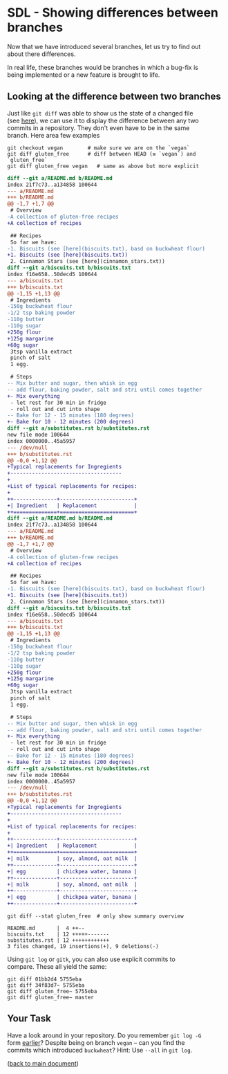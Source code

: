 #+OPTIONS: <:nil d:nil timestamp:t ^:nil tags:nil toc:nil num:nil \n:t
#+STARTUP: fninline inlineimages showall

* SDL - Showing differences between branches

Now that we have introduced several branches, let us try to find out
about there differences.

In real life, these branches would be branches in which a bug-fix is
being implemented or a new feature is brought to life.

** Looking at the difference between two branches
Just like ~git diff~ was able to show us the state of a changed file
(see [[file:sdl_02.01.org::*Examine the State of the Changed File][here]]), we can use it to display the difference between any two
commits in a repository. They don't even have to be in the same
branch. Here area few examples

#+begin_src shell-script
  git checkout vegan        # make sure we are on the `vegan`
  git diff gluten_free      # diff between HEAD (≡ `vegan`) and `gluten_free`
  git diff gluten_free vegan   # same as above but more explicit
#+end_src
#+begin_src diff
diff --git a/README.md b/README.md
index 21f7c73..a134858 100644
--- a/README.md
+++ b/README.md
@@ -1,7 +1,7 @@
 # Overview
-A collection of gluten-free recipes
+A collection of recipes

 ## Recipes
 So far we have:
-1. Biscuits (see [here](biscuits.txt), basd on buckwheat flour)
+1. Biscuits (see [here](biscuits.txt))
 2. Cinnamon Stars (see [here](cinnamon_stars.txt))
diff --git a/biscuits.txt b/biscuits.txt
index f16e658..50decd5 100644
--- a/biscuits.txt
+++ b/biscuits.txt
@@ -1,15 +1,13 @@
 # Ingredients
-150g buckwheat flour
-1/2 tsp baking powder
-110g butter
-110g sugar
+250g flour
+125g margarine
+60g sugar
 3tsp vanilla extract
 pinch of salt
 1 egg.

 # Steps
-- Mix butter and sugar, then whisk in egg
-- add flour, baking powder, salt and stri until comes together
+- Mix everything
 - let rest for 30 min in fridge
 - roll out and cut into shape
-- Bake for 12 - 15 minutes (180 degrees)
+- Bake for 10 - 12 minutes (200 degrees)
diff --git a/substitutes.rst b/substitutes.rst
new file mode 100644
index 0000000..45a5957
--- /dev/null
+++ b/substitutes.rst
@@ -0,0 +1,12 @@
+Typical replacements for Ingregients
+------------------------------------
+
+List of typical replacements for recipes:
+
++--------------+------------------------+
+| Ingredient   | Replacement            |
++==============+========================+
diff --git a/README.md b/README.md
index 21f7c73..a134858 100644
--- a/README.md
+++ b/README.md
@@ -1,7 +1,7 @@
 # Overview
-A collection of gluten-free recipes
+A collection of recipes

 ## Recipes
 So far we have:
-1. Biscuits (see [here](biscuits.txt), basd on buckwheat flour)
+1. Biscuits (see [here](biscuits.txt))
 2. Cinnamon Stars (see [here](cinnamon_stars.txt))
diff --git a/biscuits.txt b/biscuits.txt
index f16e658..50decd5 100644
--- a/biscuits.txt
+++ b/biscuits.txt
@@ -1,15 +1,13 @@
 # Ingredients
-150g buckwheat flour
-1/2 tsp baking powder
-110g butter
-110g sugar
+250g flour
+125g margarine
+60g sugar
 3tsp vanilla extract
 pinch of salt
 1 egg.

 # Steps
-- Mix butter and sugar, then whisk in egg
-- add flour, baking powder, salt and stri until comes together
+- Mix everything
 - let rest for 30 min in fridge
 - roll out and cut into shape
-- Bake for 12 - 15 minutes (180 degrees)
+- Bake for 10 - 12 minutes (200 degrees)
diff --git a/substitutes.rst b/substitutes.rst
new file mode 100644
index 0000000..45a5957
--- /dev/null
+++ b/substitutes.rst
@@ -0,0 +1,12 @@
+Typical replacements for Ingregients
+------------------------------------
+
+List of typical replacements for recipes:
+
++--------------+------------------------+
+| Ingredient   | Replacement            |
++==============+========================+
+| milk         | soy, almond, oat milk  |
++--------------+------------------------+
+| egg          | chickpea water, banana |
++--------------+------------------------+
+| milk         | soy, almond, oat milk  |
++--------------+------------------------+
+| egg          | chickpea water, banana |
++--------------+------------------------+
#+end_src

#+begin_src shell-script
  git diff --stat gluten_free  # only show summary overview
#+end_src
#+begin_example
 README.md       |  4 ++--
 biscuits.txt    | 12 +++++-------
 substitutes.rst | 12 ++++++++++++
 3 files changed, 19 insertions(+), 9 deletions(-)
#+end_example

Using ~git log~ or ~gitk~, you can also use explicit commits to
compare. These all yield the same:
#+begin_src shell-script
  git diff 01bb2d4 5755eba
  git diff 34f83d7~ 5755eba
  git diff gluten_free~ 5755eba
  git diff gluten_free~ master
#+end_src

** Your Task                                                           :task:

Have a look around in your repository. Do you remember ~git log -G~
form [[file:sdl_02.03.org::*Finding Commits which introduced a certain Change][earlier]]? Despite being on branch ~vegan~ -- can you find the
commits which introduced ~buckwheat~? Hint: Use ~--all~ in ~git log~.

([[file:README.org::*SDL - Changing Files and Examining the History of Changes][back to main document]])

# Local Variables:
# mode: org
# ispell-local-dictionary: "british"
# eval: (flyspell-mode t)
# eval: (flyspell-buffer)
# End:

